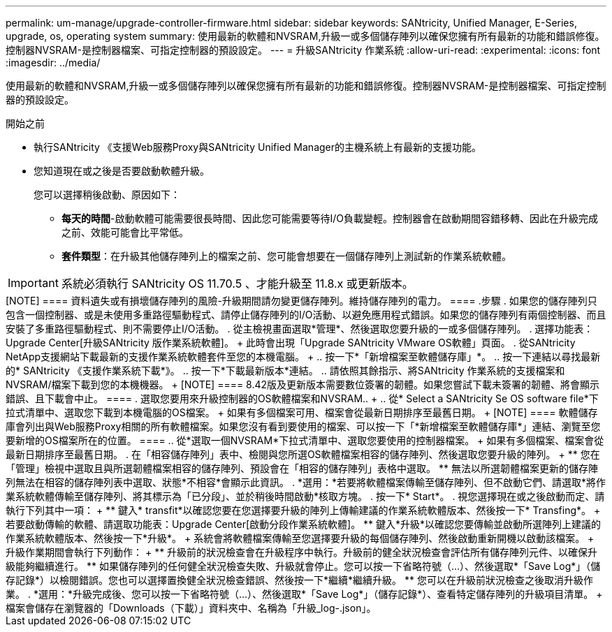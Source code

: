 ---
permalink: um-manage/upgrade-controller-firmware.html 
sidebar: sidebar 
keywords: SANtricity, Unified Manager, E-Series, upgrade, os, operating system 
summary: 使用最新的軟體和NVSRAM,升級一或多個儲存陣列以確保您擁有所有最新的功能和錯誤修復。控制器NVSRAM-是控制器檔案、可指定控制器的預設設定。 
---
= 升級SANtricity 作業系統
:allow-uri-read: 
:experimental: 
:icons: font
:imagesdir: ../media/


[role="lead"]
使用最新的軟體和NVSRAM,升級一或多個儲存陣列以確保您擁有所有最新的功能和錯誤修復。控制器NVSRAM-是控制器檔案、可指定控制器的預設設定。

.開始之前
* 執行SANtricity 《支援Web服務Proxy與SANtricity Unified Manager的主機系統上有最新的支援功能。
* 您知道現在或之後是否要啟動軟體升級。
+
您可以選擇稍後啟動、原因如下：

+
** *每天的時間*-啟動軟體可能需要很長時間、因此您可能需要等待I/O負載變輕。控制器會在啟動期間容錯移轉、因此在升級完成之前、效能可能會比平常低。
** *套件類型*：在升級其他儲存陣列上的檔案之前、您可能會想要在一個儲存陣列上測試新的作業系統軟體。





IMPORTANT: 系統必須執行 SANtricity OS 11.70.5 、才能升級至 11.8.x 或更新版本。

.關於這項工作
++++

[NOTE]
====
資料遺失或有損壞儲存陣列的風險-升級期間請勿變更儲存陣列。維持儲存陣列的電力。

====
.步驟
. 如果您的儲存陣列只包含一個控制器、或是未使用多重路徑驅動程式、請停止儲存陣列的I/O活動、以避免應用程式錯誤。如果您的儲存陣列有兩個控制器、而且安裝了多重路徑驅動程式、則不需要停止I/O活動。
. 從主檢視畫面選取*管理*、然後選取您要升級的一或多個儲存陣列。
. 選擇功能表：Upgrade Center[升級SANtricity 版作業系統軟體]。
+
此時會出現「Upgrade SANtricity VMware OS軟體」頁面。

. 從SANtricity NetApp支援網站下載最新的支援作業系統軟體套件至您的本機電腦。
+
.. 按一下*「新增檔案至軟體儲存庫」*。
.. 按一下連結以尋找最新的* SANtricity 《支援作業系統下載*》。
.. 按一下*下載最新版本*連結。
.. 請依照其餘指示、將SANtricity 作業系統的支援檔案和NVSRAM/檔案下載到您的本機機器。


+
[NOTE]
====
8.42版及更新版本需要數位簽署的韌體。如果您嘗試下載未簽署的韌體、將會顯示錯誤、且下載會中止。

====
. 選取您要用來升級控制器的OS軟體檔案和NVSRAM..
+
.. 從* Select a SANtricity Se OS software file*下拉式清單中、選取您下載到本機電腦的OS檔案。
+
如果有多個檔案可用、檔案會從最新日期排序至最舊日期。

+
[NOTE]
====
軟體儲存庫會列出與Web服務Proxy相關的所有軟體檔案。如果您沒有看到要使用的檔案、可以按一下「*新增檔案至軟體儲存庫*」連結、瀏覽至您要新增的OS檔案所在的位置。

====
.. 從*選取一個NVSRAM*下拉式清單中、選取您要使用的控制器檔案。
+
如果有多個檔案、檔案會從最新日期排序至最舊日期。



. 在「相容儲存陣列」表中、檢閱與您所選OS軟體檔案相容的儲存陣列、然後選取您要升級的陣列。
+
** 您在「管理」檢視中選取且與所選韌體檔案相容的儲存陣列、預設會在「相容的儲存陣列」表格中選取。
** 無法以所選韌體檔案更新的儲存陣列無法在相容的儲存陣列表中選取、狀態*不相容*會顯示此資訊。


. *選用：*若要將軟體檔案傳輸至儲存陣列、但不啟動它們、請選取*將作業系統軟體傳輸至儲存陣列、將其標示為「已分段」、並於稍後時間啟動*核取方塊。
. 按一下* Start*。
. 視您選擇現在或之後啟動而定、請執行下列其中一項：
+
** 鍵入* transfit*以確認您要在您選擇要升級的陣列上傳輸建議的作業系統軟體版本、然後按一下* Transfing*。
+
若要啟動傳輸的軟體、請選取功能表：Upgrade Center[啟動分段作業系統軟體]。

** 鍵入*升級*以確認您要傳輸並啟動所選陣列上建議的作業系統軟體版本、然後按一下*升級*。
+
系統會將軟體檔案傳輸至您選擇要升級的每個儲存陣列、然後啟動重新開機以啟動該檔案。



+
升級作業期間會執行下列動作：

+
** 升級前的狀況檢查會在升級程序中執行。升級前的健全狀況檢查會評估所有儲存陣列元件、以確保升級能夠繼續進行。
** 如果儲存陣列的任何健全狀況檢查失敗、升級就會停止。您可以按一下省略符號（...）、然後選取*「Save Log*」（儲存記錄*）以檢閱錯誤。您也可以選擇置換健全狀況檢查錯誤、然後按一下*繼續*繼續升級。
** 您可以在升級前狀況檢查之後取消升級作業。


. *選用：*升級完成後、您可以按一下省略符號（...）、然後選取*「Save Log*」（儲存記錄*）、查看特定儲存陣列的升級項目清單。
+
檔案會儲存在瀏覽器的「Downloads（下載）」資料夾中、名稱為「升級_log-<date>.json」。


